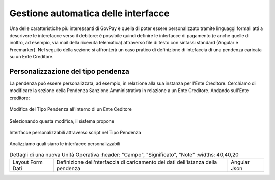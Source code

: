 .. _integrazione_interfacce:


Gestione automatica delle interfacce
====================================

Una delle caratteristiche più interessanti di GovPay è quella di poter essere personalizzato tramite linguaggi formali atti a descrivere le interefacce verso il debitore: è possibile quindi definire le interfacce di pagamento (e anche quelle di inoltro, ad esempio, via mail della ricevuta telematica) attraverso file di testo con sintassi standard (Angular e Freemarker).
Nel seguito della sezione si affronterà un caso pratico di definizione di intefaccia di una pendenza caricata su un Ente Creditore.

Personalizzazione del tipo pendenza
-----------------------------------

La pendenza può essere personalizzata, ad esempio, in relazione alla sua instanza per l'Ente Creditore. Cerchiamo di modificare la sezione della Pendenza Sanzione Amministrativa in relazione a un Ente Creditore. Andando sull'Ente creditore:

.. figure:: ../_images/INT07_ModificaSanzioneAmministrativaDiComuneDimostrativo.png
   :align: center
   :name: ModificaLayoutPendenza

   Modifica del Tipo Pendenza all'interno di un Ente Ceditore

Selezionando questa modifica, il sistema propone

.. figure:: ../_images/INT06_CaratteristichePendenzaConInterfacceAutomatiche.png
   :align: center
   :name: Interfaccepersonalizzabilineltipopendenza

   Interfacce personalizzabili attraverso script nel Tipo Pendenza

Analizziamo quali siano le interfacce personalizzabili


.. csv-table:: Dettagli di una nuova Unità Operativa
   :header: "Campo", "Significato", "Note"
   :widths: 40,40,20
  
  "Layout Form Dati", "Definizione dell'nterfaccia di caricamento dei dati dell'istanza della pendenza", "Angular Json"
  
  

.. csv-table:: Interfaccre personalizzabili

   :header: "Sintesi", "Descrizione", "Tipo
   :widths: 30,70, 10
  
   "Layout Form Dati", "Definizione dell'nterfaccia di caricamento dei dati dell'istanza della pendenza", "Angular Json"
   "Validazione", "Interfaccia di validazione dei dati dell'istanza della pendenza", "Angular Json"
   "Trasformazione", "Motore di traformazione dei dati dell'istanza della pendenza", "Freemarker"
   "Promemoria avviso di pagamento: oggetto", "Definizione dell'oggetto della mail del promemoria avviso di pagamento", "Freemarker"
   "Promemoria avviso di pagamento: messaggio", "Definizione del messaggio della mail del promemoria avviso di pagamento", "Freemarker"
   "Promemoria ricevuta telematica: oggetto", "Definizione dell'oggetto della mail del promemoria ricevuta telematica", "Freemarker"
   "Promemoria ricevuta telematica: messaggio", "Definizione del messaggio della mail del promemoria ricevuta telematica", "Freemarker"
  
  
  
